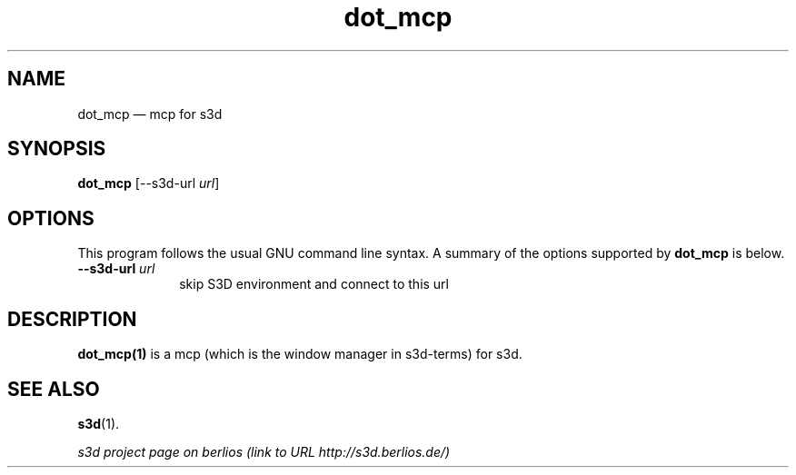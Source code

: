 .TH "dot_mcp" "1" 
.SH "NAME" 
dot_mcp \(em  mcp for s3d  
.SH "SYNOPSIS" 
.PP 
\fBdot_mcp\fR [\-\-s3d-url \fIurl\fR]  
.SH "OPTIONS" 
.PP 
This program follows the usual GNU command line syntax. A summary of 
the options supported by \fBdot_mcp\fR is below. 
 
.IP "\fB\-\-s3d-url \fIurl\fR\fP" 10 
skip S3D environment and connect to this url  
.SH "DESCRIPTION" 
.PP 
\fBdot_mcp(1)\fR is a mcp (which is the window manager in s3d-terms) for s3d. 
 
.PP 
 
.SH "SEE ALSO" 
.PP 
\fBs3d\fR(1). 
.PP 
\fI s3d project page on berlios  (link to URL http://s3d.berlios.de/) \fR  
.\" created by instant / docbook-to-man, Mon 01 Sep 2008, 20:31 
